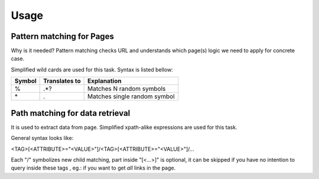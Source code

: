 Usage
=====

Pattern matching for Pages
--------------------------
Why is it needed? Pattern matching checks URL and understands which page(s)
logic we need to apply for concrete case.

Simplified wild cards are used for this task. Syntax is listed bellow:

=======  ==============  =============================
Symbol   Translates to   Explanation
=======  ==============  =============================
\%        .*?             Matches N random symbols
\*        .               Matches single random symbol
=======  ==============  =============================

Path matching for data retrieval
--------------------------------
It is used to extract data from page.
Simplified xpath-alike expressions are used for this task.

General syntax looks like:

<TAG>[<ATTRIBUTE>="<VALUE>"]/<TAG>[<ATTRIBUTE>="<VALUE>"]/...

Each "/" symbolizes new child matching, part inside "[<...>]" is optional, it 
can be skipped if you have no intention to query inside these tags
, eg.: if you want to get *all* links in the page.
